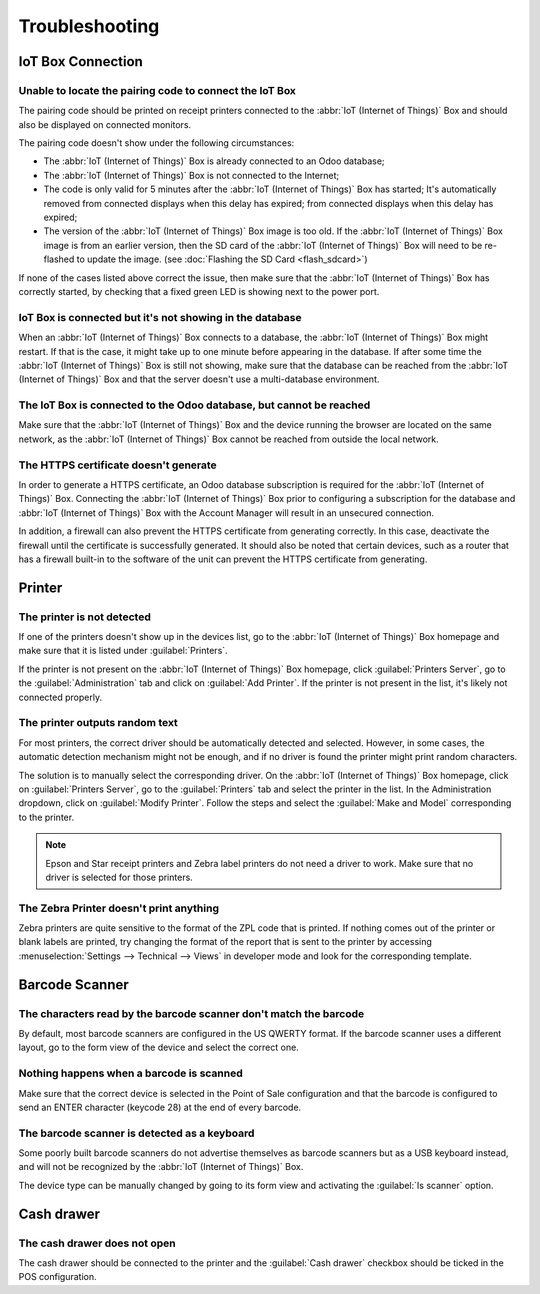 ===============
Troubleshooting
===============

IoT Box Connection
==================

Unable to locate the pairing code to connect the IoT Box
--------------------------------------------------------

The pairing code should be printed on receipt printers connected to the
:abbr:`IoT (Internet of Things)` Box and should also be displayed on connected monitors.

The pairing code doesn't show under the following circumstances:

-  The :abbr:`IoT (Internet of Things)` Box is already connected to an Odoo database;

-  The :abbr:`IoT (Internet of Things)` Box is not connected to the Internet;

-  The code is only valid for 5 minutes after the :abbr:`IoT (Internet of Things)` Box has started;
   It's automatically removed from connected displays when this delay has expired; from connected
   displays when this delay has expired;

-  The version of the :abbr:`IoT (Internet of Things)` Box image is too old. If the :abbr:`IoT
   (Internet of Things)` Box image is from an earlier version, then the SD card of the
   :abbr:`IoT (Internet of Things)` Box will need to be re-flashed to update the image. (see
   :doc:`Flashing the SD Card <flash_sdcard>`)

If none of the cases listed above correct the issue, then make sure that the
:abbr:`IoT (Internet of Things)` Box has correctly started, by checking that a fixed green LED is
showing next to the power port.

IoT Box is connected but it's not showing in the database
---------------------------------------------------------

When an :abbr:`IoT (Internet of Things)` Box connects to a database, the
:abbr:`IoT (Internet of Things)` Box might restart. If that is the case, it might take up to one
minute before appearing in the database. If after some time the :abbr:`IoT (Internet of Things)`
Box is still not showing, make sure that the database can be reached from the :abbr:`IoT (Internet
of Things)` Box and that the server doesn't use a multi-database environment.

The IoT Box is connected to the Odoo database, but cannot be reached
--------------------------------------------------------------------

Make sure that the :abbr:`IoT (Internet of Things)` Box and the device running the browser are
located on the same network, as the :abbr:`IoT (Internet of Things)` Box cannot be reached from
outside the local network.

The HTTPS certificate doesn't generate
--------------------------------------

In order to generate a HTTPS certificate, an Odoo database subscription is required for the
:abbr:`IoT (Internet of Things)` Box. Connecting the :abbr:`IoT (Internet of Things)` Box prior to
configuring a subscription for the database and :abbr:`IoT (Internet of Things)` Box with the
Account Manager will result in an unsecured connection.

In addition, a firewall can also prevent the HTTPS certificate from generating correctly. In this
case, deactivate the firewall until the certificate is successfully generated. It should also be
noted that certain devices, such as a router that has a firewall built-in to the software of the
unit can prevent the HTTPS certificate from generating.

Printer
=======

The printer is not detected
---------------------------

If one of the printers doesn't show up in the devices list, go to the
:abbr:`IoT (Internet of Things)` Box homepage and make sure that it is listed under
:guilabel:`Printers`.

.. image:: troubleshooting/troubleshooting_printer_01.png
   :align: center
   :alt: The IoT box console landing page.

If the printer is not present on the :abbr:`IoT (Internet of Things)` Box homepage, click
:guilabel:`Printers Server`, go to the :guilabel:`Administration` tab and click on :guilabel:`Add
Printer`. If the printer is not present in the list, it's likely not connected properly.

The printer outputs random text
-------------------------------

For most printers, the correct driver should be automatically detected and selected. However, in
some cases, the automatic detection mechanism might not be enough, and if no driver is found the
printer might print random characters.

The solution is to manually select the corresponding driver. On the :abbr:`IoT (Internet of Things)`
Box homepage, click on :guilabel:`Printers Server`, go to the :guilabel:`Printers` tab and select
the printer in the list. In the Administration dropdown, click on :guilabel:`Modify Printer`.
Follow the steps and select the :guilabel:`Make and Model` corresponding to the printer.

.. image:: troubleshooting/troubleshooting_printer_02.png
   :align: center
   :alt: Edit the printer connected to the IoT box.

.. note::
   Epson and Star receipt printers and Zebra label printers do not need a driver to work. Make sure
   that no driver is selected for those printers.

The Zebra Printer doesn't print anything
----------------------------------------

Zebra printers are quite sensitive to the format of the ZPL code that is printed. If nothing comes
out of the printer or blank labels are printed, try changing the format of the report that is sent
to the printer by accessing :menuselection:`Settings --> Technical --> Views` in developer mode and
look for the corresponding template.

Barcode Scanner
===============

The characters read by the barcode scanner don't match the barcode
------------------------------------------------------------------

By default, most barcode scanners are configured in the US QWERTY format. If the barcode scanner
uses a different layout, go to the form view of the device and select the correct one.

Nothing happens when a barcode is scanned
-----------------------------------------

Make sure that the correct device is selected in the Point of Sale configuration and that the
barcode is configured to send an ENTER character (keycode 28) at the end of every barcode.

The barcode scanner is detected as a keyboard
---------------------------------------------

Some poorly built barcode scanners do not advertise themselves as barcode scanners but as a USB
keyboard instead, and will not be recognized by the :abbr:`IoT (Internet of Things)` Box.

The device type can be manually changed by going to its form view and activating the
:guilabel:`Is scanner` option.

.. image:: troubleshooting/troubleshooting_barcode_01.png
   :align: center
   :alt: Modifying the form view of the barcode scanner.

Cash drawer
===========

The cash drawer does not open
-----------------------------

The cash drawer should be connected to the printer and the :guilabel:`Cash drawer` checkbox should
be ticked in the POS configuration.
